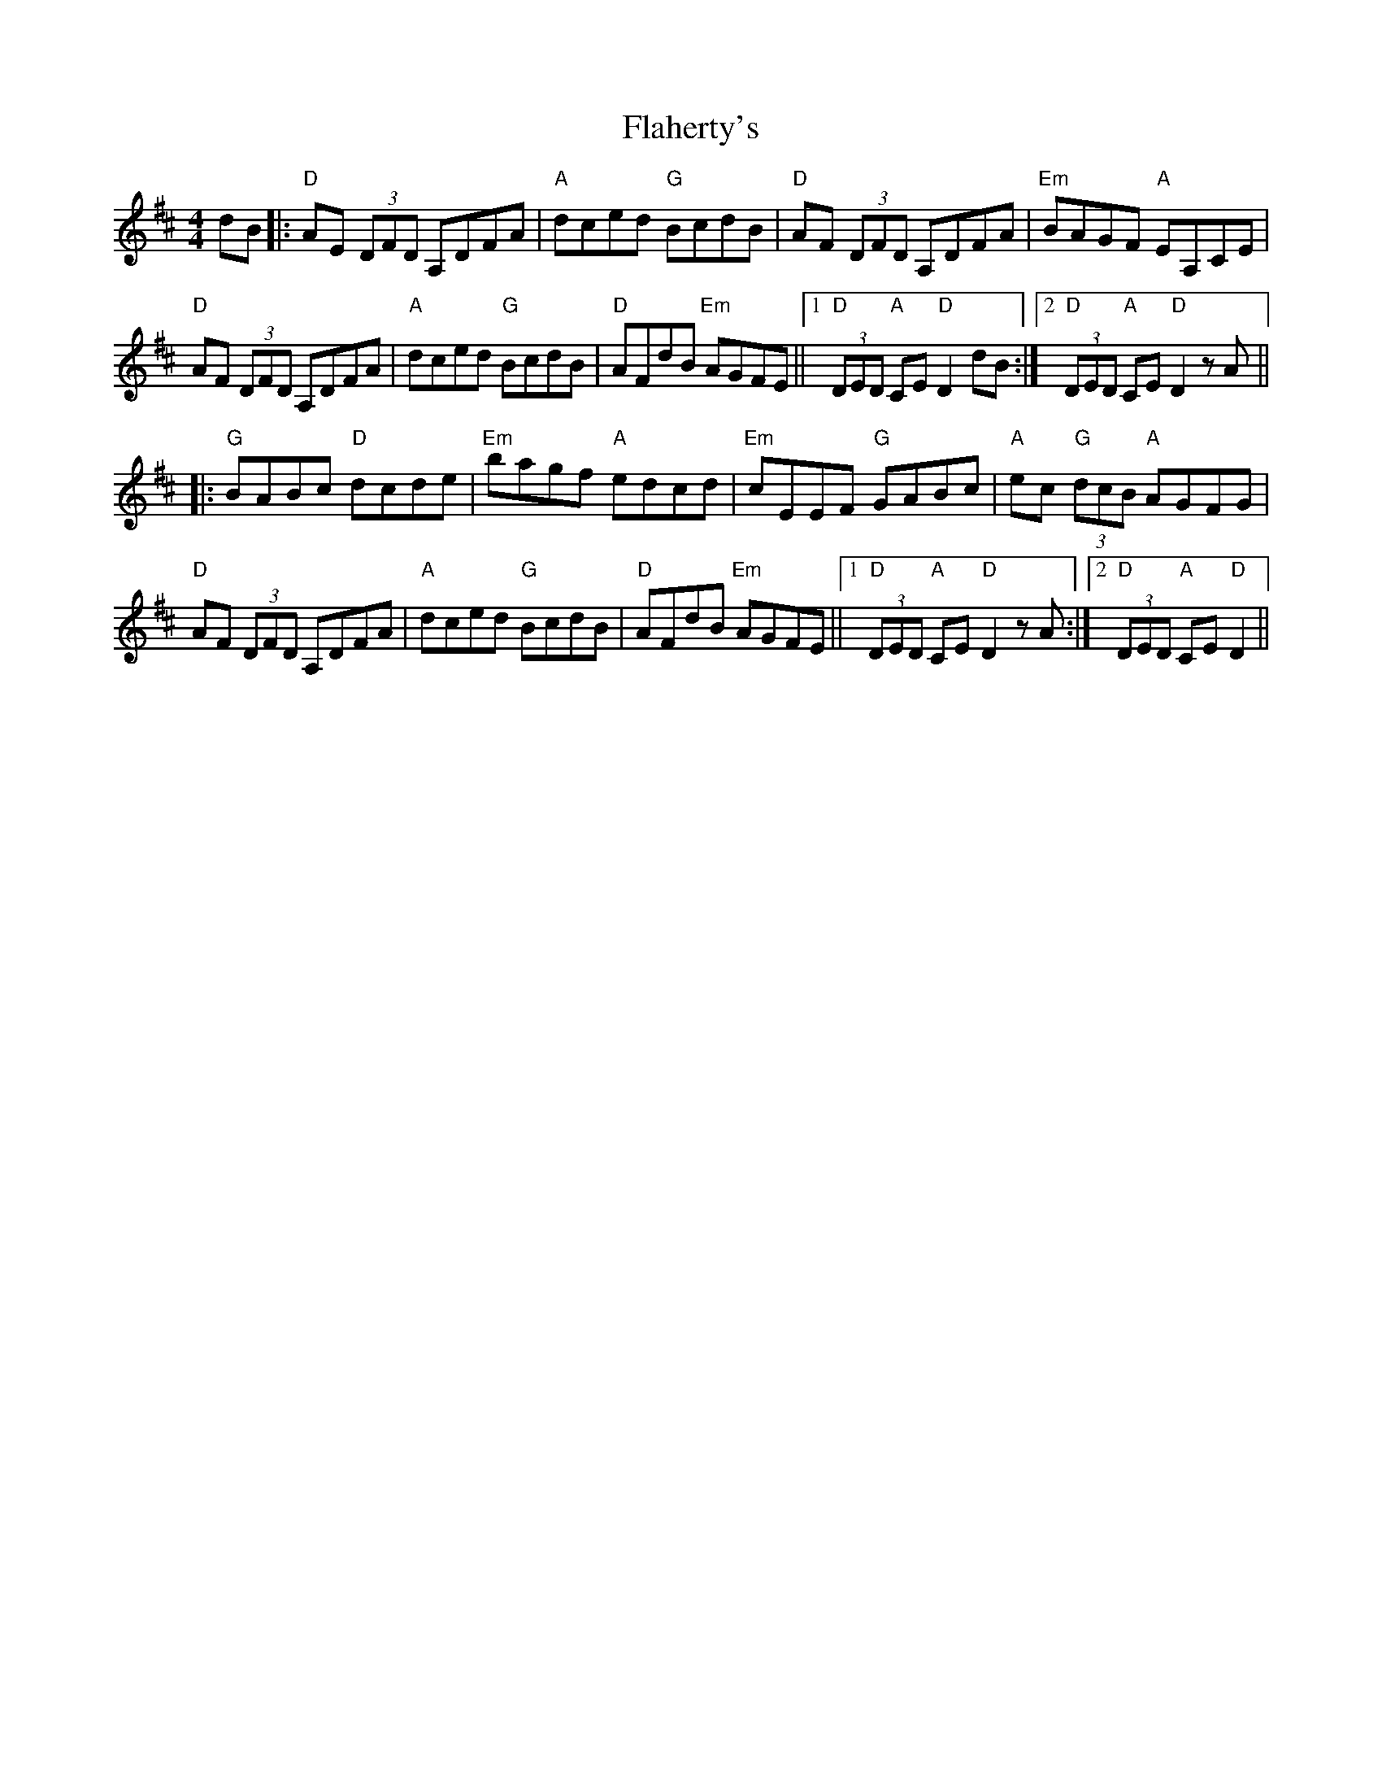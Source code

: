 X: 13305
T: Flaherty's
R: hornpipe
M: 4/4
K: Dmajor
dB|:"D"AE (3DFD A,DFA|"A"dced "G"BcdB|"D"AF (3DFD A,DFA|"Em"BAGF "A"EA,CE|
"D"AF (3DFD A,DFA|"A"dced "G"BcdB|"D"AFdB "Em"AGFE||1 "D"(3DED "A"CE "D"D2 dB:|2 "D"(3DED "A"CE "D"D2 z A||
|:"G"BABc "D"dcde|"Em"bagf "A"edcd|"Em"cEEF "G"GABc|"A"ec "G"(3dcB "A"AGFG|
"D"AF (3DFD A,DFA|"A"dced "G"BcdB|"D"AFdB "Em"AGFE||1 "D"(3DED "A"CE "D"D2 z A:|2 "D"(3DED "A"CE "D"D2||

